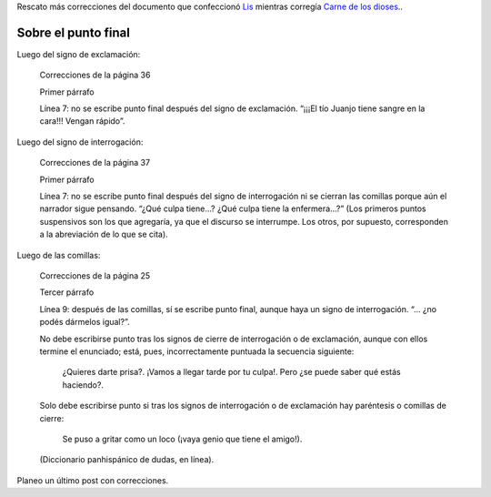 .. title: Correcciones de Lis (2)
.. slug: correcciones-de-lis-2
.. date: 2016-01-30 09:37:47 UTC-03:00
.. tags: Automágica, Carne de los dioses, Lis
.. category:
.. link:
.. description:
.. type: text

Rescato más correcciones del documento que confeccionó `Lis <mailto:lisgariglio@hotmail.com>`_ mientras corregía `Carne de los dioses </carne>`_..

Sobre el punto final
====================

Luego del signo de exclamación:

	Correcciones de la página 36

	Primer párrafo

	Línea 7: no se escribe punto final después del signo de exclamación. “¡¡¡El tío Juanjo tiene sangre en la cara!!! Vengan rápido”.

Luego del signo de interrogación:

	Correcciones de la página 37

	Primer párrafo

	Línea 7: no se escribe punto final después del signo de interrogación ni se cierran las comillas porque aún el narrador sigue pensando. “¿Qué culpa tiene…? ¿Qué culpa tiene la enfermera…?” (Los primeros puntos suspensivos son los que agregaría, ya que el discurso se interrumpe. Los otros, por supuesto, corresponden a la abreviación de lo que se cita).

Luego de las comillas:

	Correcciones de la página 25

	Tercer párrafo

	Línea 9: después de las comillas, sí se escribe punto final, aunque haya un signo de interrogación. “… ¿no podés dármelos igual?”.

	No debe escribirse punto tras los signos de cierre de interrogación o de exclamación, aunque con ellos termine el enunciado; está, pues, incorrectamente puntuada la secuencia siguiente: 

		¿Quieres darte prisa?. ¡Vamos a llegar tarde por tu culpa!. Pero ¿se puede saber qué estás haciendo?. 

	Solo debe escribirse punto si tras los signos de interrogación o de exclamación hay paréntesis o comillas de cierre: 

		Se puso a gritar como un loco (¡vaya genio que tiene el amigo!).

	(Diccionario panhispánico de dudas, en línea).

Planeo un último post con correcciones.
